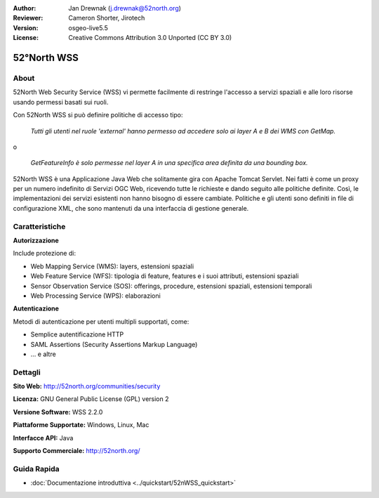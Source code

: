 :Author: Jan Drewnak (j.drewnak@52north.org)
:Reviewer: Cameron Shorter, Jirotech
:Version: osgeo-live5.5
:License: Creative Commons Attribution 3.0 Unported (CC BY 3.0)

.. image:: /images/project_logos/logo_52North_160.png
  :alt: project logo
  :align: right
  :target: http://52north.org/security

52°North WSS
================================================================================

About
--------------------------------------------------------------------------------

52North Web Security Service (WSS) vi permette facilmente di restringe l'accesso
a servizi spaziali e alle loro risorse usando permessi basati sui ruoli.

Con 52North WSS si può definire politiche di accesso tipo:

  *Tutti gli utenti nel ruole 'external' hanno permesso ad accedere solo ai layer A e B dei WMS con GetMap.*

o

  *GetFeatureInfo è solo permesse nel layer A in una specifica area definita da una bounding box.*

52North WSS è una Applicazione Java Web che solitamente gira con Apache Tomcat Servlet.
Nei fatti è come un proxy per un numero indefinito di Servizi OGC Web, ricevendo tutte le richieste 
e dando seguito alle politiche definite. Così, le implementazioni dei servizi esistenti non hanno 
bisogno di essere cambiate. Politiche e gli utenti sono definiti in file di configurazione XML, 
che sono mantenuti da una interfaccia di gestione generale.

.. image:: /images/projects/52nWSS/52n_wss_mgmt.png
  :scale: 70 %
  :alt: Screenshot of WSS Management UI
  :align: right

Caratteristiche
--------------------------------------------------------------------------------

**Autorizzazione**

Include protezione di:

* Web Mapping Service (WMS): layers, estensioni spaziali
* Web Feature Service (WFS): tipologia di feature, features e i suoi attributi, estensioni spaziali
* Sensor Observation Service (SOS): offerings, procedure, estensioni spaziali, estensioni temporali
* Web Processing Service (WPS): elaborazioni

**Autenticazione**

Metodi di autenticazione per utenti multipli supportati, come:

* Semplice autentificazione HTTP
* SAML Assertions (Security Assertions Markup Language)
* ... e altre


Dettagli
--------------------------------------------------------------------------------

**Sito Web:** http://52north.org/communities/security

**Licenza:** GNU General Public License (GPL) version 2

**Versione Software:** WSS 2.2.0

**Piattaforme Supportate:** Windows, Linux, Mac

**Interfacce API:** Java

**Supporto Commerciale:** http://52north.org/


Guida Rapida
--------------------------------------------------------------------------------

* :doc:`Documentazione introduttiva <../quickstart/52nWSS_quickstart>`
